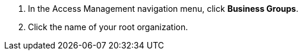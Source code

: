 . In the Access Management navigation menu, click *Business Groups*.
. Click the name of your root organization.
